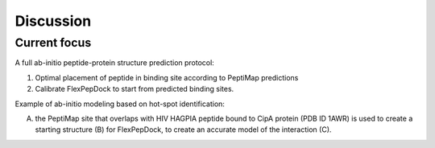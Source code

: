==========
Discussion
==========


Current focus
-------------

A full ab-initio peptide-protein structure prediction protocol:

1. Optimal placement of peptide in binding site according to PeptiMap predictions
2. Calibrate FlexPepDock to start from predicted binding sites.

Example of ab-initio modeling based on hot-spot identification:

(A) the PeptiMap site that overlaps with HIV HAGPIA peptide bound to CipA protein (PDB ID 1AWR) is used to create a starting structure (B) for FlexPepDock, to create an accurate model of the interaction (C).


